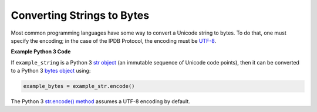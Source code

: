 Converting Strings to Bytes
===========================

Most common programming languages have some way
to convert a Unicode string to bytes.
To do that, one must specify the encoding;
in the case of the IPDB Protocol, the encoding must be
`UTF-8 <https://en.wikipedia.org/wiki/UTF-8>`_.


**Example Python 3 Code**

If ``example_string`` is a Python 3 
`str object <https://docs.python.org/3/library/stdtypes.html#text-sequence-type-str>`_
(an immutable sequence of Unicode code points),
then it can be converted to a Python 3 
`bytes object <https://docs.python.org/3/library/stdtypes.html#bytes-objects>`_
using:

.. code:: python

   example_bytes = example_str.encode()

The Python 3
`str.encode() method <https://docs.python.org/3/library/stdtypes.html#str.encode>`_
assumes a UTF-8 encoding by default.

